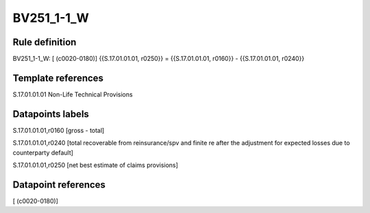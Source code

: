 ===========
BV251_1-1_W
===========

Rule definition
---------------

BV251_1-1_W: [ (c0020-0180)] {{S.17.01.01.01, r0250}} = {{S.17.01.01.01, r0160}} - {{S.17.01.01.01, r0240}}


Template references
-------------------

S.17.01.01.01 Non-Life Technical Provisions


Datapoints labels
-----------------

S.17.01.01.01,r0160 [gross - total]

S.17.01.01.01,r0240 [total recoverable from reinsurance/spv and finite re after the adjustment for expected losses due to counterparty default]

S.17.01.01.01,r0250 [net best estimate of claims provisions]



Datapoint references
--------------------

[ (c0020-0180)]